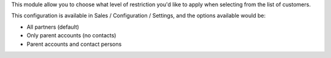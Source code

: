 This module allow you to choose what level of restriction you'd like to apply when selecting from the list of customers.

This configuration is available in Sales / Configuration / Settings, and the options available would be:

* All partners (default)
* Only parent accounts (no contacts)
* Parent accounts and contact persons
